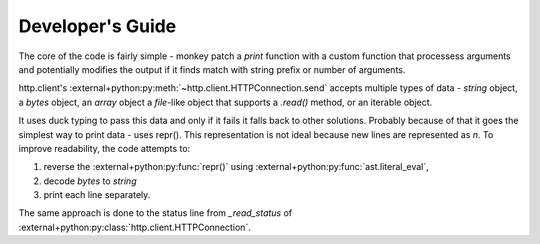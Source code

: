 .. _dev:

Developer's Guide
=================

The core of the code is fairly simple - monkey patch a `print` function with a custom function that processess arguments and potentially modifies the output if it finds match with string prefix or number of arguments.

http.client's :external+python:py:meth:`~http.client.HTTPConnection.send` accepts multiple types of data - `string` object, a `bytes` object, an `array` object a `file`-like object that supports a `.read()` method, or an iterable object.

It uses duck typing to pass this data and only if it fails it falls back to other solutions. Probably because of that it goes the simplest way to print data - uses repr(). This representation is not ideal because new lines are represented as `\n`. To improve readability, the code attempts to:

1. reverse the :external+python:py:func:`repr()` using :external+python:py:func:`ast.literal_eval`,
2. decode `bytes` to `string`
3. print each line separately.

The same approach is done to the status line from `_read_status` of :external+python:py:class:`http.client.HTTPConnection`.
